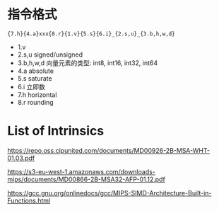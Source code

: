

* 指令格式

={7.h}{4.a}xxx{8.r}{1.v}{5.s}{6.i}_{2.s,u}_{3.b,h,w,d}=

- 1.v
- 2.s,u  signed/unsigned
- 3.b,h,w,d 向量元素的类型: int8, int16, int32, int64
- 4.a absolute
- 5.s saturate
- 6.i 立即数
- 7.h horizontal
- 8.r rounding

* List of Intrinsics

https://repo.oss.cipunited.com/documents/MD00926-2B-MSA-WHT-01.03.pdf

https://s3-eu-west-1.amazonaws.com/downloads-mips/documents/MD00866-2B-MSA32-AFP-01.12.pdf

https://gcc.gnu.org/onlinedocs/gcc/MIPS-SIMD-Architecture-Built-in-Functions.html
